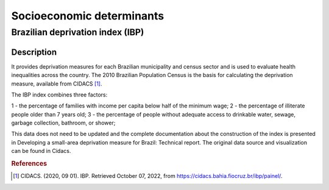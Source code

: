 Socioeconomic determinants
=====

Brazilian deprivation index (IBP)
--------------------------------

Description
^^^^^^^^^^^

It provides deprivation measures for each Brazilian municipality and census sector and is used to evaluate health inequalities across the country. The 2010 Brazilian Population Census is the basis for calculating the deprivation measure, available from CIDACS [1]_. 

The IBP index combines three factors: 

1 - the percentage of families with income per capita below half of the minimum wage; 
2 - the percentage of illiterate people older than 7 years old; 
3 - the percentage of people without adequate access to drinkable water, sewage, garbage collection, bathroom, or shower;

This data does not need to be updated and the complete documentation about the construction of the index is presented in Developing a small-area deprivation measure for Brazil: Technical report. The original data source and visualization can be found in Cidacs.

.. rubric:: References

.. [1] CIDACS. (2020, 09 01). IBP. Retrieved October 07, 2022, from https://cidacs.bahia.fiocruz.br/ibp/painel/.
